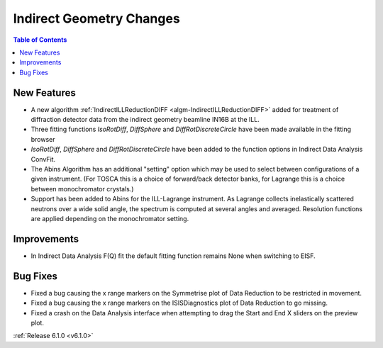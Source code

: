 =========================
Indirect Geometry Changes
=========================

.. contents:: Table of Contents
   :local:

New Features
############
- A new algorithm :ref:`IndirectILLReductionDIFF <algm-IndirectILLReductionDIFF>` added for treatment of diffraction detector data from the indirect geometry beamline IN16B at the ILL.
- Three fitting functions `IsoRotDiff`, `DiffSphere` and `DiffRotDiscreteCircle` have been made available in the fitting browser
- `IsoRotDiff`, `DiffSphere` and `DiffRotDiscreteCircle` have been added to the function options in Indirect Data Analysis ConvFit.
- The Abins Algorithm has an additional "setting" option which may be used to select between configurations of a given instrument. (For TOSCA this is a choice of forward/back detector banks, for Lagrange this is a choice between monochromator crystals.)
- Support has been added to Abins for the ILL-Lagrange instrument. As Lagrange collects inelastically scattered neutrons over a wide solid angle, the spectrum is computed at several angles and averaged. Resolution functions are applied depending on the monochromator setting.

Improvements
############
- In Indirect Data Analysis F(Q) fit the default fitting function remains None when switching to EISF.

Bug Fixes
#########
- Fixed a bug causing the x range markers on the Symmetrise plot of Data Reduction to be restricted in movement.
- Fixed a bug causing the x range markers on the ISISDiagnostics plot of Data Reduction to go missing.
- Fixed a crash on the Data Analysis interface when attempting to drag the Start and End X sliders on the preview plot.

:ref:`Release 6.1.0 <v6.1.0>`
